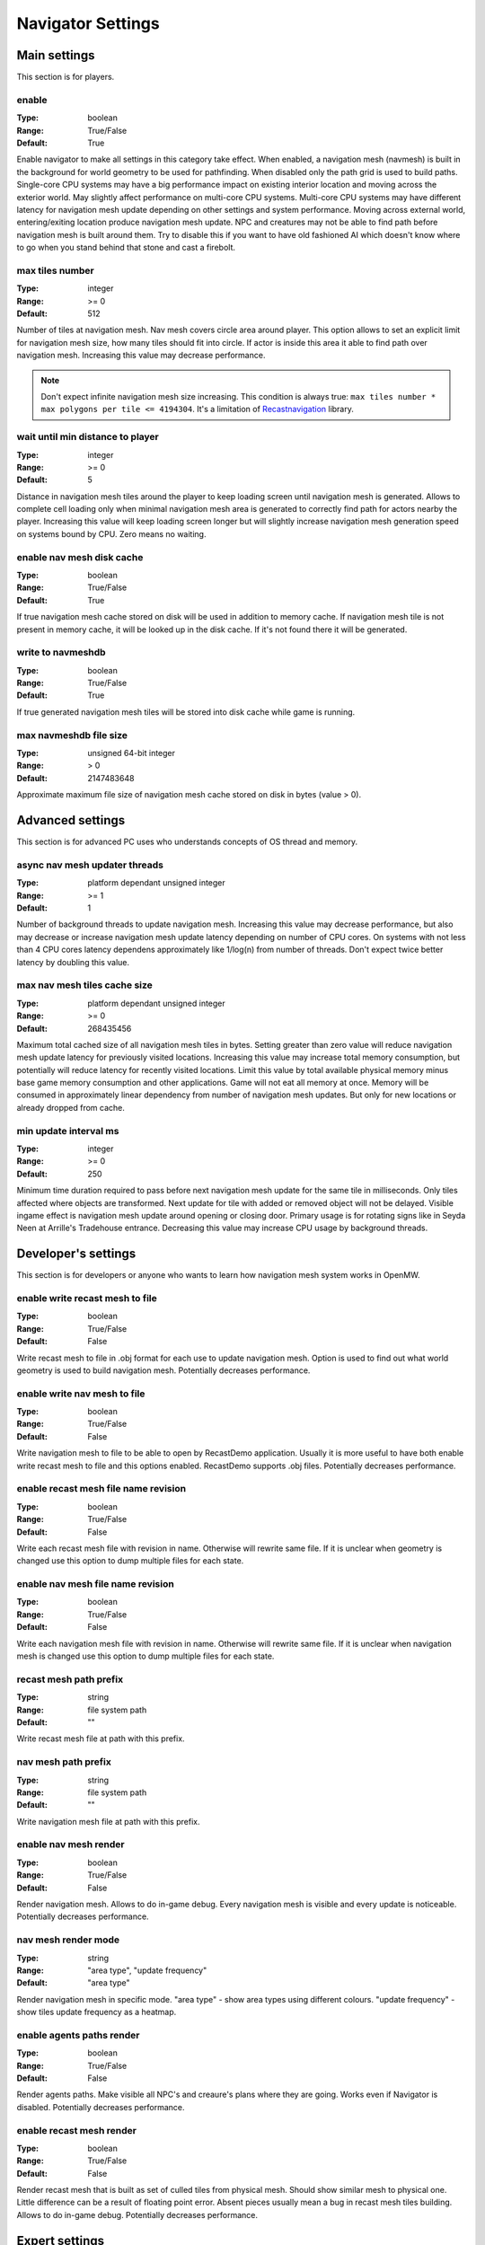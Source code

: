 Navigator Settings
##################

Main settings
*************

This section is for players.

enable
------

:Type:		boolean
:Range:		True/False
:Default:	True

Enable navigator to make all settings in this category take effect.
When enabled, a navigation mesh (navmesh) is built in the background for world geometry to be used for pathfinding.
When disabled only the path grid is used to build paths.
Single-core CPU systems may have a big performance impact on existing interior location and moving across the exterior world.
May slightly affect performance on multi-core CPU systems.
Multi-core CPU systems may have different latency for navigation mesh update depending on other settings and system performance.
Moving across external world, entering/exiting location produce navigation mesh update.
NPC and creatures may not be able to find path before navigation mesh is built around them.
Try to disable this if you want to have old fashioned AI which doesn't know where to go when you stand behind that stone and cast a firebolt.

max tiles number
----------------

:Type:		integer
:Range:		>= 0
:Default:	512

Number of tiles at navigation mesh.
Nav mesh covers circle area around player.
This option allows to set an explicit limit for navigation mesh size, how many tiles should fit into circle.
If actor is inside this area it able to find path over navigation mesh.
Increasing this value may decrease performance.

.. note::
    Don't expect infinite navigation mesh size increasing.
    This condition is always true: ``max tiles number * max polygons per tile <= 4194304``.
    It's a limitation of `Recastnavigation <https://github.com/recastnavigation/recastnavigation>`_ library.

wait until min distance to player
---------------------------------

:Type:		integer
:Range:		>= 0
:Default:	5

Distance in navigation mesh tiles around the player to keep loading screen until navigation mesh is generated.
Allows to complete cell loading only when minimal navigation mesh area is generated to correctly find path for actors
nearby the player. Increasing this value will keep loading screen longer but will slightly increase navigation mesh generation
speed on systems bound by CPU. Zero means no waiting.

enable nav mesh disk cache
--------------------------

:Type:		boolean
:Range:		True/False
:Default:	True

If true navigation mesh cache stored on disk will be used in addition to memory cache.
If navigation mesh tile is not present in memory cache, it will be looked up in the disk cache.
If it's not found there it will be generated.

write to navmeshdb
------------------

:Type:		boolean
:Range:		True/False
:Default:	True

If true generated navigation mesh tiles will be stored into disk cache while game is running.

max navmeshdb file size
-----------------------

:Type:		unsigned 64-bit integer
:Range:		> 0
:Default:	2147483648

Approximate maximum file size of navigation mesh cache stored on disk in bytes (value > 0).

Advanced settings
*****************

This section is for advanced PC uses who understands concepts of OS thread and memory.

async nav mesh updater threads
------------------------------

:Type:		platform dependant unsigned integer
:Range:		>= 1
:Default:	1

Number of background threads to update navigation mesh.
Increasing this value may decrease performance, but also may decrease or increase navigation mesh update latency depending on number of CPU cores.
On systems with not less than 4 CPU cores latency dependens approximately like 1/log(n) from number of threads.
Don't expect twice better latency by doubling this value.

max nav mesh tiles cache size
-----------------------------

:Type:		platform dependant unsigned integer
:Range:		>= 0
:Default:	268435456

Maximum total cached size of all navigation mesh tiles in bytes.
Setting greater than zero value will reduce navigation mesh update latency for previously visited locations.
Increasing this value may increase total memory consumption, but potentially will reduce latency for recently visited locations.
Limit this value by total available physical memory minus base game memory consumption and other applications.
Game will not eat all memory at once.
Memory will be consumed in approximately linear dependency from number of navigation mesh updates.
But only for new locations or already dropped from cache.

min update interval ms
----------------------

:Type:		integer
:Range:		>= 0
:Default:	250

Minimum time duration required to pass before next navigation mesh update for the same tile in milliseconds.
Only tiles affected where objects are transformed.
Next update for tile with added or removed object will not be delayed.
Visible ingame effect is navigation mesh update around opening or closing door.
Primary usage is for rotating signs like in Seyda Neen at Arrille's Tradehouse entrance.
Decreasing this value may increase CPU usage by background threads.

Developer's settings
********************

This section is for developers or anyone who wants to learn how navigation mesh system works in OpenMW.

enable write recast mesh to file
--------------------------------

:Type:		boolean
:Range:		True/False
:Default:	False

Write recast mesh to file in .obj format for each use to update navigation mesh.
Option is used to find out what world geometry is used to build navigation mesh.
Potentially decreases performance.

enable write nav mesh to file
-----------------------------

:Type:		boolean
:Range:		True/False
:Default:	False

Write navigation mesh to file to be able to open by RecastDemo application.
Usually it is more useful to have both enable write recast mesh to file and this options enabled.
RecastDemo supports .obj files.
Potentially decreases performance.

enable recast mesh file name revision
-------------------------------------

:Type:		boolean
:Range:		True/False
:Default:	False

Write each recast mesh file with revision in name.
Otherwise will rewrite same file.
If it is unclear when geometry is changed use this option to dump multiple files for each state.

enable nav mesh file name revision
----------------------------------

:Type:		boolean
:Range:		True/False
:Default:	False

Write each navigation mesh file with revision in name.
Otherwise will rewrite same file.
If it is unclear when navigation mesh is changed use this option to dump multiple files for each state.

recast mesh path prefix
-----------------------

:Type:		string
:Range:		file system path
:Default:	""

Write recast mesh file at path with this prefix.

nav mesh path prefix
--------------------

:Type:		string
:Range:		file system path
:Default:	""

Write navigation mesh file at path with this prefix.

enable nav mesh render
----------------------

:Type:		boolean
:Range:		True/False
:Default:	False

Render navigation mesh.
Allows to do in-game debug.
Every navigation mesh is visible and every update is noticeable.
Potentially decreases performance.

nav mesh render mode
--------------------

:Type:		string
:Range:		"area type", "update frequency"
:Default:	"area type"

Render navigation mesh in specific mode.
"area type" - show area types using different colours.
"update frequency" - show tiles update frequency as a heatmap.

enable agents paths render
--------------------------

:Type:		boolean
:Range:		True/False
:Default:	False

Render agents paths.
Make visible all NPC's and creaure's plans where they are going.
Works even if Navigator is disabled.
Potentially decreases performance.

enable recast mesh render
-------------------------

:Type:		boolean
:Range:		True/False
:Default:	False

Render recast mesh that is built as set of culled tiles from physical mesh.
Should show similar mesh to physical one.
Little difference can be a result of floating point error.
Absent pieces usually mean a bug in recast mesh tiles building.
Allows to do in-game debug.
Potentially decreases performance.

Expert settings
***************

This section is for developers who wants to go deeper into Detournavigator component logic.

recast scale factor
-------------------

:Type:		floating point
:Range:		> 0.0
:Default:	0.029411764705882353

Scale of navigation mesh coordinates to world coordinates. Recastnavigation builds voxels for world geometry.
Basically voxel size is 1 / "cell size". To reduce amount of voxels we apply scale factor, to make voxel size
"recast scale factor" / "cell size". Default value calculates by this equation:
sStepSizeUp * "recast scale factor" / "cell size" = 5 (max climb height should be equal to 4 voxels).
Changing this value will change generated navigation mesh. Some locations may become unavailable for NPC and creatures.
Pay attention to slopes and roofs when change it. Increasing this value will reduce navigation mesh update latency.

max polygon path size
---------------------

:Type:		platform dependant unsigned integer
:Range:		> 0
:Default:	1024

Maximum size of path over polygons.

max smooth path size
--------------------

:Type:		platform dependant unsigned integer
:Range:		> 0
:Default:	1024

Maximum size of smoothed path.

Expert Recastnavigation related settings
****************************************

This section is for OpenMW developers who knows about `Recastnavigation <https://github.com/recastnavigation/recastnavigation>`_ library and understands how it works.

cell height
-----------

:Type:		floating point
:Range:		> 0.0
:Default:	0.2

The z-axis cell size to use for fields.
Defines voxel/grid/cell size. So their values have significant
side effects on all parameters defined in voxel units.
The minimum value for this parameter depends on the platform's floating point
accuracy, with the practical minimum usually around 0.05.
Same default value is used in RecastDemo.

cell size
---------

:Type:		floating point
:Range:		> 0.0
:Default:	0.2

The xy-plane cell size to use for fields.
Defines voxel/grid/cell size. So their values have significant
side effects on all parameters defined in voxel units.
The minimum value for this parameter depends on the platform's floating point
accuracy, with the practical minimum usually around 0.05.
Same default value is used in RecastDemo.

detail sample dist
------------------

:Type:		floating point
:Range:		= 0.0 or >= 0.9
:Default:	6.0

Sets the sampling distance to use when generating the detail mesh.

detail sample max error
-----------------------

:Type:		floating point
:Range:		>= 0.0
:Default:	1.0

The maximum distance the detail mesh surface should deviate from heightfield data.

max simplification error
------------------------

:Type:		floating point
:Range:		>= 0.0
:Default:	1.3

The maximum distance a simplfied contour's border edges should deviate the original raw contour.

tile size
---------

:Type:		integer
:Range:		> 0
:Default:	128

The width and height of each tile.

border size
-----------

:Type:		integer
:Range:		>= 0
:Default:	16

The size of the non-navigable border around the heightfield.

max edge len
------------

:Type:		integer
:Range:		>= 0
:Default:	12

The maximum allowed length for contour edges along the border of the mesh.

max nav mesh query nodes
------------------------

:Type:		integer
:Range:		0 < value <= 65535
:Default:	2048

Maximum number of search nodes.

max polygons per tile
---------------------

:Type:		integer
:Range:		2^n, 0 < n < 22
:Default:	4096

Maximum number of polygons per navigation mesh tile. Maximum number of navigation mesh tiles depends on
this value. 22 bits is a limit to store both tile identifier and polygon identifier (tiles = 2^(22 - log2(polygons))).
See `recastnavigation <https://github.com/recastnavigation/recastnavigation>`_ for more details.

.. Warning::
    Lower value may lead to ignored world geometry on navigation mesh.
    Greater value will reduce number of navigation mesh tiles.
    This condition is always true: ``max tiles number * max polygons per tile <= 4194304``.
    It's a limitation of `Recastnavigation <https://github.com/recastnavigation/recastnavigation>`_ library.

max verts per poly
------------------

:Type:		integer
:Range:		>= 3
:Default:	6

The maximum number of vertices allowed for polygons generated during the contour to polygon conversion process.

region merge area
-----------------

:Type:		integer
:Range:		>= 0
:Default:	400

Any regions with a span count smaller than this value will, if possible, be merged with larger regions.

region min area
---------------

:Type:		integer
:Range:		>= 0
:Default:	64

The minimum number of cells allowed to form isolated island areas.
